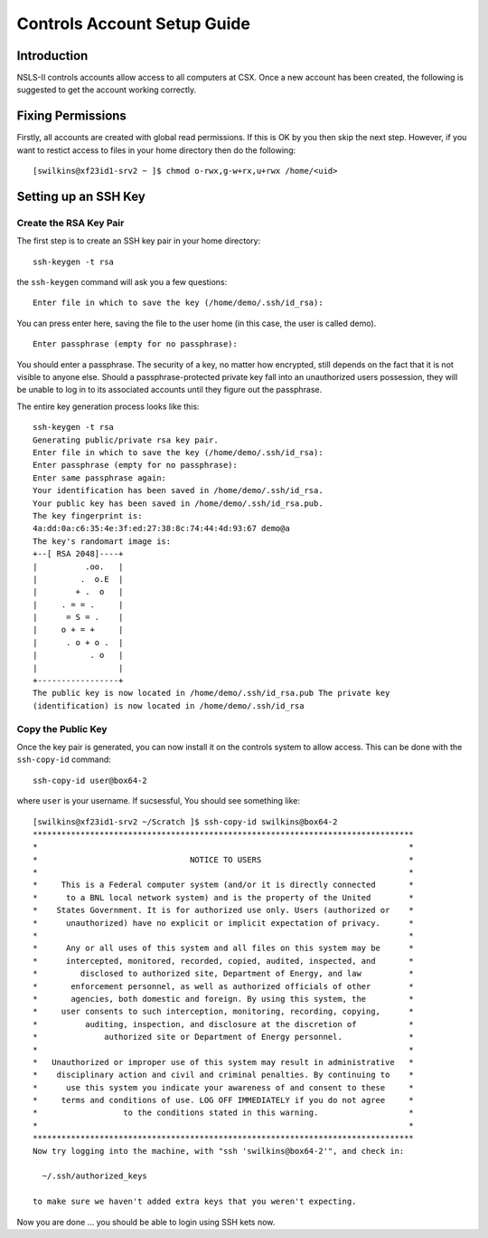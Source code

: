 Controls Account Setup Guide
============================

Introduction
------------

NSLS-II controls accounts allow access to all computers at CSX. Once a new
account has been created, the following is suggested to get the account working
correctly. 

Fixing Permissions
------------------

Firstly, all accounts are created with global read permissions. If this is OK
by you then skip the next step. However, if you want to restict access to files
in your home directory then do the following: ::

    [swilkins@xf23id1-srv2 ~ ]$ chmod o-rwx,g-w+rx,u+rwx /home/<uid>

Setting up an SSH Key
---------------------

Create the RSA Key Pair
^^^^^^^^^^^^^^^^^^^^^^^

The first step is to create an SSH key pair in your home directory: ::

    ssh-keygen -t rsa

the ``ssh-keygen`` command will ask you a few questions: ::

    Enter file in which to save the key (/home/demo/.ssh/id_rsa):

You can press enter here, saving the file to the user home (in this case, the
user is called demo). ::

    Enter passphrase (empty for no passphrase):

You should enter a passphrase. The security of a key, no matter how encrypted,
still depends on the fact that it is not visible to anyone else. Should a
passphrase-protected private key fall into an unauthorized users possession,
they will be unable to log in to its associated accounts until they figure out
the passphrase.

The entire key generation process looks like this: ::

    ssh-keygen -t rsa
    Generating public/private rsa key pair.
    Enter file in which to save the key (/home/demo/.ssh/id_rsa): 
    Enter passphrase (empty for no passphrase): 
    Enter same passphrase again: 
    Your identification has been saved in /home/demo/.ssh/id_rsa.
    Your public key has been saved in /home/demo/.ssh/id_rsa.pub.
    The key fingerprint is:
    4a:dd:0a:c6:35:4e:3f:ed:27:38:8c:74:44:4d:93:67 demo@a
    The key's randomart image is:
    +--[ RSA 2048]----+
    |          .oo.   |
    |         .  o.E  |
    |        + .  o   |
    |     . = = .     |
    |      = S = .    |
    |     o + = +     |
    |      . o + o .  |
    |           . o   |
    |                 |
    +-----------------+
    The public key is now located in /home/demo/.ssh/id_rsa.pub The private key
    (identification) is now located in /home/demo/.ssh/id_rsa

Copy the Public Key
^^^^^^^^^^^^^^^^^^^

Once the key pair is generated, you can now install it on the controls system
to allow access. This can be done with the ``ssh-copy-id`` command: ::

    ssh-copy-id user@box64-2

where ``user`` is your username. If sucsessful, You should see something like: ::

    [swilkins@xf23id1-srv2 ~/Scratch ]$ ssh-copy-id swilkins@box64-2
    ********************************************************************************
    *                                                                              *
    *                                NOTICE TO USERS                               *
    *                                                                              *
    *     This is a Federal computer system (and/or it is directly connected       *
    *      to a BNL local network system) and is the property of the United        *
    *    States Government. It is for authorized use only. Users (authorized or    *
    *      unauthorized) have no explicit or implicit expectation of privacy.      *
    *                                                                              *
    *      Any or all uses of this system and all files on this system may be      *
    *      intercepted, monitored, recorded, copied, audited, inspected, and       *
    *         disclosed to authorized site, Department of Energy, and law          *
    *       enforcement personnel, as well as authorized officials of other        *
    *       agencies, both domestic and foreign. By using this system, the         *
    *     user consents to such interception, monitoring, recording, copying,      *
    *          auditing, inspection, and disclosure at the discretion of           *
    *              authorized site or Department of Energy personnel.              *
    *                                                                              *
    *   Unauthorized or improper use of this system may result in administrative   *
    *    disciplinary action and civil and criminal penalties. By continuing to    *
    *      use this system you indicate your awareness of and consent to these     *
    *     terms and conditions of use. LOG OFF IMMEDIATELY if you do not agree     *
    *                  to the conditions stated in this warning.                   *
    *                                                                              *
    ********************************************************************************
    Now try logging into the machine, with "ssh 'swilkins@box64-2'", and check in:

      ~/.ssh/authorized_keys

    to make sure we haven't added extra keys that you weren't expecting.

Now you are done ... you should be able to login using SSH kets now.

